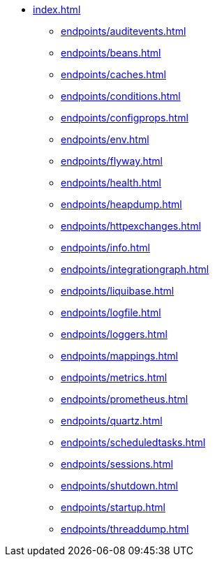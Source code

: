 * xref:index.adoc[]
** xref:endpoints/auditevents.adoc[]
** xref:endpoints/beans.adoc[]
** xref:endpoints/caches.adoc[]
** xref:endpoints/conditions.adoc[]
** xref:endpoints/configprops.adoc[]
** xref:endpoints/env.adoc[]
** xref:endpoints/flyway.adoc[]
** xref:endpoints/health.adoc[]
** xref:endpoints/heapdump.adoc[]
** xref:endpoints/httpexchanges.adoc[]
** xref:endpoints/info.adoc[]
** xref:endpoints/integrationgraph.adoc[]
** xref:endpoints/liquibase.adoc[]
** xref:endpoints/logfile.adoc[]
** xref:endpoints/loggers.adoc[]
** xref:endpoints/mappings.adoc[]
** xref:endpoints/metrics.adoc[]
** xref:endpoints/prometheus.adoc[]
** xref:endpoints/quartz.adoc[]
** xref:endpoints/scheduledtasks.adoc[]
** xref:endpoints/sessions.adoc[]
** xref:endpoints/shutdown.adoc[]
** xref:endpoints/startup.adoc[]
** xref:endpoints/threaddump.adoc[]
